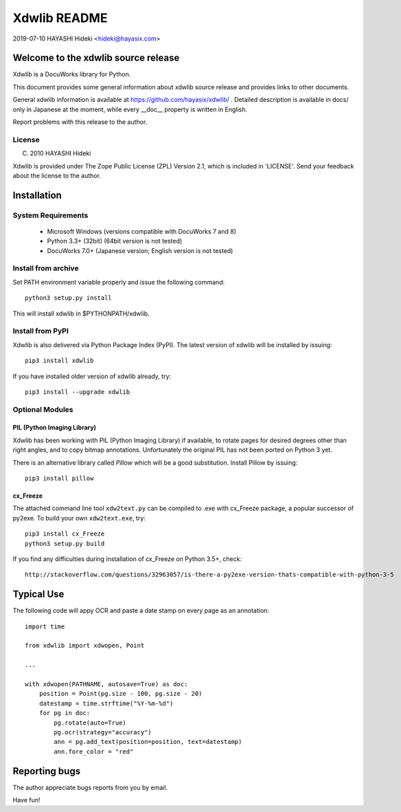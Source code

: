 =============
Xdwlib README
=============

2019-07-10 HAYASHI Hideki <hideki@hayasix.com>


Welcome to the xdwlib source release
====================================

Xdwlib is a DocuWorks library for Python.

This document provides some general information about xdwlib source
release and provides links to other documents.

General xdwlib information is available at
https://github.com/hayasix/xdwlib/ .
Detailed description is available in docs/ only in Japanese at the moment,
while every __doc__ property is written in English.

Report problems with this release to the author.

License
-------

(C) 2010 HAYASHI Hideki

Xdwlib is provided under The Zope Public License (ZPL) Version 2.1,
which is included in 'LICENSE'.  Send your feedback about the license
to the author.


Installation
============

System Requirements
-------------------

    - Microsoft Windows (versions compatible with DocuWorks 7 and 8)

    - Python 3.3+ (32bit)  (64bit version is not tested)

    - DocuWorks 7.0+ (Japanese version; English version is not tested)

Install from archive
--------------------

Set PATH environment variable properly and issue the following command::

    python3 setup.py install

This will install xdwlib in $PYTHONPATH/xdwlib.

Install from PyPI
-----------------

Xdwlib is also delivered via Python Package Index (PyPI).  The latest
version of xdwlib will be installed by issuing::

    pip3 install xdwlib

If you have installed older version of xdwlib already, try::

    pip3 install --upgrade xdwlib

Optional Modules
----------------

PIL (Python Imaging Library)
''''''''''''''''''''''''''''

Xdwlib has been working with PIL (Python Imaging Library) if available,
to rotate pages for desired degrees other than right angles, and to copy
bitmap annotations.  Unfortunately the original PIL has not been ported
on Python 3 yet.

There is an alternative library called `Pillow` which will be a good
substitution.  Install Pillow by issuing::

    pip3 install pillow

cx_Freeze
'''''''''

The attached command line tool ``xdw2text.py`` can be compiled to .exe
with cx_Freeze package, a popular successor of py2exe.  To build your
own ``xdw2text.exe``, try::

    pip3 install cx_Freeze
    python3 setup.py build

If you find any difficulties during installation of cx_Freeze on Python
3.5+, check::

    http://stackoverflow.com/questions/32963057/is-there-a-py2exe-version-thats-compatible-with-python-3-5

Typical Use
===========

The following code will appy OCR and paste a date stamp on every page
as an annotation::

    import time

    from xdwlib import xdwopen, Point

    ...

    with xdwopen(PATHNAME, autosave=True) as doc:
        position = Point(pg.size - 100, pg.size - 20)
        datestamp = time.strftime("%Y-%m-%d")
        for pg in doc:
            pg.rotate(auto=True)
            pg.ocr(strategy="accuracy")
            ann = pg.add_text(position=position, text=datestamp)
            ann.fore_color = "red"


Reporting bugs
==============

The author appreciate bugs reports from you by email.


Have fun!

